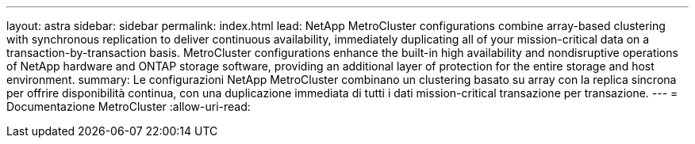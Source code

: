 ---
layout: astra 
sidebar: sidebar 
permalink: index.html 
lead: NetApp MetroCluster configurations combine array-based clustering with synchronous replication to deliver continuous availability, immediately duplicating all of your mission-critical data on a transaction-by-transaction basis. MetroCluster configurations enhance the built-in high availability and nondisruptive operations of NetApp hardware and ONTAP storage software, providing an additional layer of protection for the entire storage and host environment. 
summary: Le configurazioni NetApp MetroCluster combinano un clustering basato su array con la replica sincrona per offrire disponibilità continua, con una duplicazione immediata di tutti i dati mission-critical transazione per transazione. 
---
= Documentazione MetroCluster
:allow-uri-read: 


